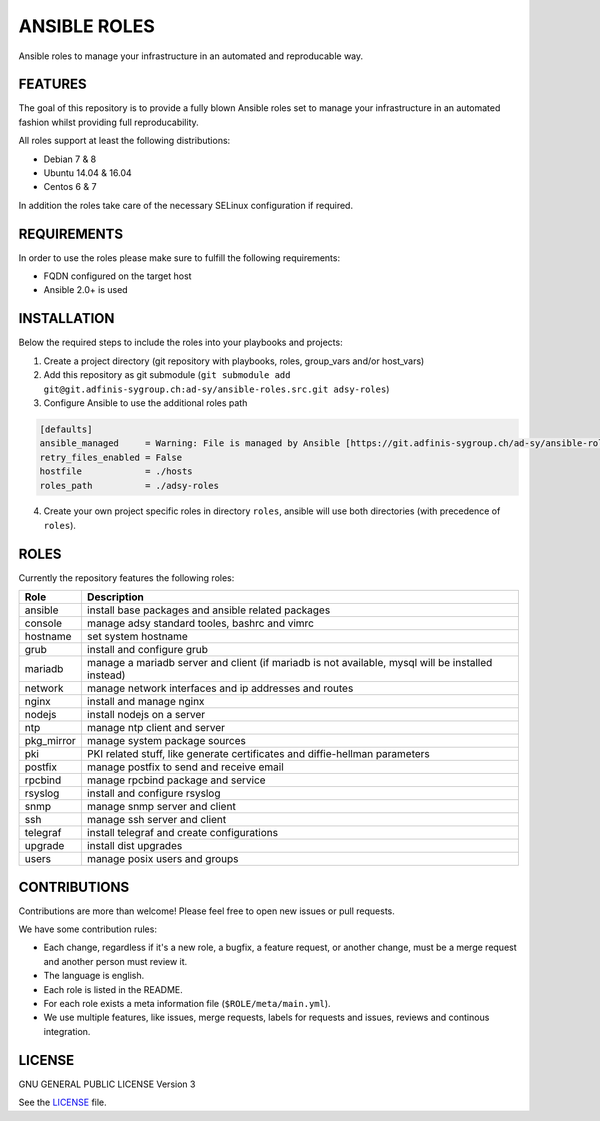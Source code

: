 =============
ANSIBLE ROLES
=============

Ansible roles to manage your infrastructure in an automated and reproducable
way.


FEATURES
========
The goal of this repository is to provide a fully blown Ansible roles set to
manage your infrastructure in an automated fashion whilst providing full
reproducability.

All roles support at least the following distributions:

* Debian 7 & 8
* Ubuntu 14.04 & 16.04
* Centos 6 & 7

In addition the roles take care of the necessary SELinux configuration if
required.


REQUIREMENTS
============
In order to use the roles please make sure to fulfill the following
requirements:

* FQDN configured on the target host
* Ansible 2.0+ is used


INSTALLATION
============
Below the required steps to include the roles into your playbooks and projects:

1. Create a project directory (git repository with playbooks, roles, group\_vars and/or host\_vars)
#. Add this repository as git submodule (``git submodule add git@git.adfinis-sygroup.ch:ad-sy/ansible-roles.src.git adsy-roles``)
#. Configure Ansible to use the additional roles path

.. code-block:: ini

    [defaults]
    ansible_managed     = Warning: File is managed by Ansible [https://git.adfinis-sygroup.ch/ad-sy/ansible-roles.src]
    retry_files_enabled = False
    hostfile            = ./hosts
    roles_path          = ./adsy-roles

4. Create your own project specific roles in directory ``roles``, ansible will use both directories (with precedence of ``roles``).


ROLES
=====
Currently the repository features the following roles:

+------------+---------------------------------------------------------------------------------------------------+
| Role       | Description                                                                                       |
+============+===================================================================================================+
| ansible    | install base packages and ansible related packages                                                |
+------------+---------------------------------------------------------------------------------------------------+
| console    | manage adsy standard tooles, bashrc and vimrc                                                     |
+------------+---------------------------------------------------------------------------------------------------+
| hostname   | set system hostname                                                                               |
+------------+---------------------------------------------------------------------------------------------------+
| grub       | install and configure grub                                                                        |
+------------+---------------------------------------------------------------------------------------------------+
| mariadb    | manage a mariadb server and client (if mariadb is not available, mysql will be installed instead) |
+------------+---------------------------------------------------------------------------------------------------+
| network    | manage network interfaces and ip addresses and routes                                             |
+------------+---------------------------------------------------------------------------------------------------+
| nginx      | install and manage nginx                                                                          |
+------------+---------------------------------------------------------------------------------------------------+
| nodejs     | install nodejs on a server                                                                        |
+------------+---------------------------------------------------------------------------------------------------+
| ntp        | manage ntp client and server                                                                      |
+------------+---------------------------------------------------------------------------------------------------+
| pkg_mirror | manage system package sources                                                                     |
+------------+---------------------------------------------------------------------------------------------------+
| pki        | PKI related stuff, like generate certificates and diffie-hellman parameters                       |
+------------+---------------------------------------------------------------------------------------------------+
| postfix    | manage postfix to send and receive email                                                          |
+------------+---------------------------------------------------------------------------------------------------+
| rpcbind    | manage rpcbind package and service                                                                |
+------------+---------------------------------------------------------------------------------------------------+
| rsyslog    | install and configure rsyslog                                                                     |
+------------+---------------------------------------------------------------------------------------------------+
| snmp       | manage snmp server and client                                                                     |
+------------+---------------------------------------------------------------------------------------------------+
| ssh        | manage ssh server and client                                                                      |
+------------+---------------------------------------------------------------------------------------------------+
| telegraf   | install telegraf and create configurations                                                        |
+------------+---------------------------------------------------------------------------------------------------+
| upgrade    | install dist upgrades                                                                             |
+------------+---------------------------------------------------------------------------------------------------+
| users      | manage posix users and groups                                                                     |
+------------+---------------------------------------------------------------------------------------------------+


CONTRIBUTIONS
=============
Contributions are more than welcome! Please feel free to open new issues or
pull requests.

We have some contribution rules:

* Each change, regardless if it's a new role, a bugfix, a feature request, or
  another change, must be a merge request and another person must review it.
* The language is english.
* Each role is listed in the README.
* For each role exists a meta information file (``$ROLE/meta/main.yml``).
* We use multiple features, like issues, merge requests, labels for requests
  and issues, reviews and continous integration.


LICENSE
=======
GNU GENERAL PUBLIC LICENSE Version 3

See the `LICENSE`_ file.

.. _LICENSE: LICENSE
